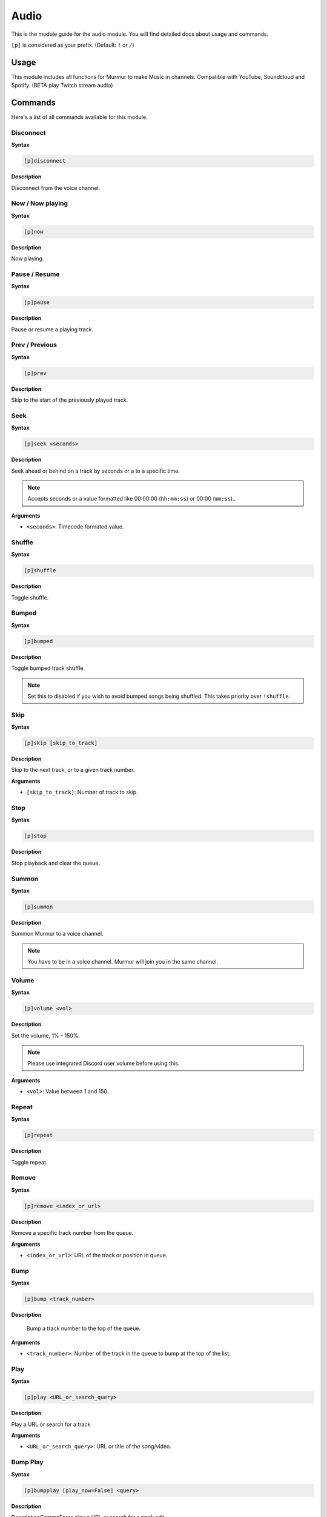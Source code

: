 .. _audio:

=======
Audio
=======

This is the module guide for the audio module. You will
find detailed docs about usage and commands.

``[p]`` is considered as your prefix. (Default: ``!`` or ``/``)

.. _audio-usage:

-----
Usage
-----

This module includes all functions for Murmur to make Music in channels. 
Compatible with YouTube, Soundcloud and Spotify. (BETA play Twitch stream audio)

.. _audio-commands:

--------
Commands
--------

Here's a list of all commands available for this module.

.. _audio-command-disconnect:

^^^^^^^^^
Disconnect
^^^^^^^^^

**Syntax**

.. code-block:: none

    [p]disconnect

**Description**

Disconnect from the voice channel.

.. _audio-command-now:

^^^^^^^^^
Now / Now playing
^^^^^^^^^

**Syntax**

.. code-block:: none

    [p]now

**Description**

Now playing.

.. _audio-command-pause:

^^^^^^^^^
Pause / Resume
^^^^^^^^^

**Syntax**

.. code-block:: none

    [p]pause

**Description**

Pause or resume a playing track.

.. _audio-command-prev:

^^^^^^^^^
Prev / Previous
^^^^^^^^^

**Syntax**

.. code-block:: none

    [p]prev

**Description**

Skip to the start of the previously played track.

.. _audio-command-seek:

^^^^^^^^^
Seek
^^^^^^^^^

**Syntax**

.. code-block:: none

    [p]seek <seconds>

**Description**

Seek ahead or behind on a track by seconds or a to a specific time.

.. note:: Accepts seconds or a value formatted like 00:00:00 (``hh:mm:ss``) or 00:00 (``mm:ss``)..

**Arguments**

* ``<seconds>``: Timecode formated value.

.. _audio-command-shuffle:

^^^^^^^^^
Shuffle
^^^^^^^^^

**Syntax**

.. code-block:: none

    [p]shuffle

**Description**

Toggle shuffle.

.. _audio-command-bumped:

^^^^^^^^^
Bumped
^^^^^^^^^

**Syntax**

.. code-block:: none

    [p]bumped

**Description**

Toggle bumped track shuffle.

.. note:: Set this to disabled if you wish to avoid bumped songs being shuffled. This takes priority over ``!shuffle``.

.. _audio-command-skip:

^^^^^^^^^
Skip
^^^^^^^^^

**Syntax**

.. code-block:: none

    [p]skip [skip_to_track]

**Description**

Skip to the next track, or to a given track number.

**Arguments**

* ``[skip_to_track]``: Number of track to skip.

.. _audio-command-stop:

^^^^^^^^^
Stop
^^^^^^^^^

**Syntax**

.. code-block:: none

    [p]stop

**Description**

Stop playback and clear the queue.

.. _audio-command-summon:

^^^^^^^^^
Summon
^^^^^^^^^

**Syntax**

.. code-block:: none

    [p]summon

**Description**

Summon Murmur to a voice channel.

.. note:: You have to be in a voice channel. Murmur will join you in the same channel.

.. _audio-command-volume:

^^^^^^^^^
Volume
^^^^^^^^^

**Syntax**

.. code-block:: none

    [p]volume <vol>

**Description**

Set the volume, 1% - 150%.

.. note:: Please use integrated Discord user volume before using this.

**Arguments**

* ``<vol>``: Value between 1 and 150.

.. _audio-command-repeat:

^^^^^^^^^
Repeat
^^^^^^^^^

**Syntax**

.. code-block:: none

    [p]repeat

**Description**

Toggle repeat.

.. _audio-command-remove:

^^^^^^^^^
Remove
^^^^^^^^^

**Syntax**

.. code-block:: none

    [p]remove <index_or_url>

**Description**

Remove a specific track number from the queue.

**Arguments**

* ``<index_or_url>``: URL of the track or position in queue.

.. _audio-command-bump:

^^^^^^^^^
Bump
^^^^^^^^^

**Syntax**

.. code-block:: none

    [p]bump <track_number>

**Description**

	Bump a track number to the top of the queue.

**Arguments**

* ``<track_number>``: Number of the track in the queue to bump at the top of the list.

.. _audio-command-play:

^^^^^^^^^
Play
^^^^^^^^^

**Syntax**

.. code-block:: none

    [p]play <URL_or_search_query>

**Description**

Play a URL or search for a track

**Arguments**

* ``<URL_or_search_query>``: URL or title of the song/video.

.. _audio-command-bumpplay:

^^^^^^^^^
Bump Play
^^^^^^^^^

**Syntax**

.. code-block:: none

    [p]bumpplay [play_now=False] <query>

**Description**

DescriptionCommaForce play a URL or search for a track.nde

**Arguments**

* ``[play_now]``: Default on ``False``. Set to ``True`` if you want the song to play now.
* ``<query>``: URL or title of the song/video.

.. _audio-command-genre:

^^^^^^^^^
Genre
^^^^^^^^^

**Syntax**

.. code-block:: none

    [p]genre

**Description**

Pick a Spotify playlist from a list of categories to start playing.

.. _audio-command-autoplay:

^^^^^^^^^
Auto Play
^^^^^^^^^

**Syntax**

.. code-block:: none

    [p]autoplay

**Description**

Starts auto play.

.. _audio-command-search:

^^^^^^^^^
Search
^^^^^^^^^

**Syntax**

.. code-block:: none

    [p]search <query>

**Description**

Pick a track with a search.

.. note:: 
    Use ``!search list <search term>`` to queue all tracks found on YouTube.  
    Use ``!search sc <search term>`` to search on SoundCloud instead of YouTube.

**Arguments**

* ``<query>``: Search query.

.. _audio-command-queue:

^^^^^^^^^
Queue
^^^^^^^^^

**Syntax**

.. code-block:: none

    [p]queue [page]

**Description**

List the songs in the queue.

**Arguments**

* ``[page]``: Queue page number.

.. _audio-command-queue-clear:

^^^^^^^^^
Queue Clear
^^^^^^^^^

**Syntax**

.. code-block:: none

    [p]queue clear

**Description**

Clears the queue.

.. _audio-command-queue-clean:

^^^^^^^^^
Queue Clean
^^^^^^^^^

**Syntax**

.. code-block:: none

    [p]queue clean

**Description**

Removes songs from the queue if the requester is not in the voice channel.

.. _audio-command-queue cleanself:

^^^^^^^^^
Queue CleanSelf
^^^^^^^^^

**Syntax**

.. code-block:: none

    [p]queue cleanself

**Description**

Removes all tracks you requested from the queue.

.. _audio-command-queue-search:

^^^^^^^^^
Queue Search
^^^^^^^^^

**Syntax**

.. code-block:: none

    [p]queue search <search_words>

**Description**

Search the queue.

**Arguments**

* ``<search_words>``: Search words.

.. _audio-command-queue-shuffle:

^^^^^^^^^
Queue Shuffle
^^^^^^^^^

**Syntax**

.. code-block:: none

    [p]queue shuffle

**Description**

Shuffles the queue.